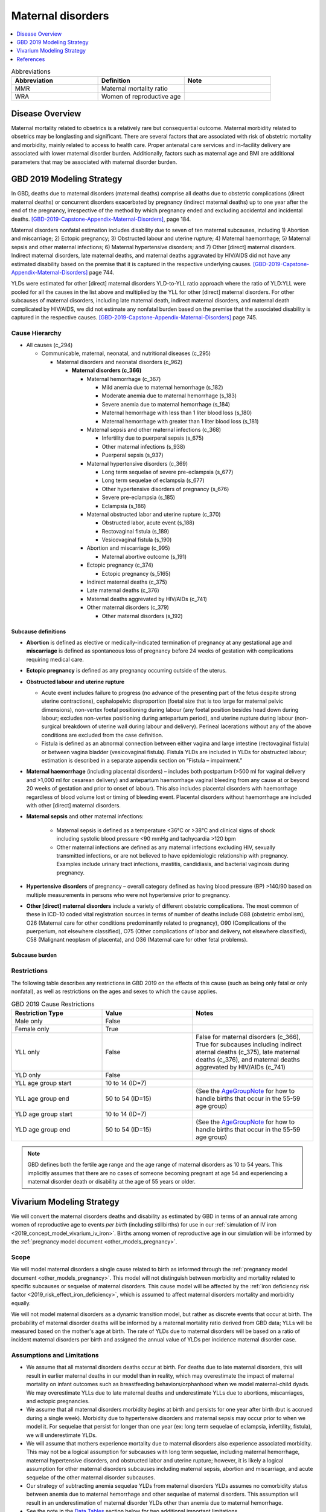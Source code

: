 .. _2019_cause_maternal_disorders:

==============================
Maternal disorders
==============================

.. contents::
   :local:
   :depth: 1

.. list-table:: Abbreviations
  :widths: 15 15 15
  :header-rows: 1

  * - Abbreviation
    - Definition
    - Note
  * - MMR 
    - Maternal mortality ratio
    - 
  * - WRA 
    - Women of reproductive age
    - 

Disease Overview
----------------

Maternal mortality related to obsetrics is a relatively rare but consequential outcome. Maternal morbidity related to obsetrics may be longlasting and significant. There are several factors that are associated with risk of obstetric mortality and morbidity, mainly related to access to health care. Proper antenatal care services and in-facility delivery are associated with lower maternal disorder burden. Additionally, factors such as maternal age and BMI are additional parameters that may be associated with maternal disorder burden.

GBD 2019 Modeling Strategy
--------------------------

In GBD, deaths due to maternal disorders (maternal deaths) comprise all deaths due to obstetric complications (direct maternal deaths) or concurrent disorders exacerbated by pregnancy (indirect maternal deaths) up to one year after the end of the pregnancy, irrespective of the method by which pregnancy ended and excluding accidental and incidental deaths. [GBD-2019-Capstone-Appendix-Maternal-Disorders]_, page 184.

Maternal disorders nonfatal estimation includes disability due to seven of ten maternal subcauses,
including 1) Abortion and miscarriage; 2) Ectopic pregnancy; 3) Obstructed labour and uterine rupture;
4) Maternal haemorrhage; 5) Maternal sepsis and other maternal infections; 6) Maternal hypertensive
disorders; and 7) Other [direct] maternal disorders. Indirect maternal disorders, late maternal deaths,
and maternal deaths aggravated by HIV/AIDS did not have any estimated disability based on the premise
that it is captured in the respective underlying causes. [GBD-2019-Capstone-Appendix-Maternal-Disorders]_ page 744.

YLDs were estimated for other [direct] maternal disorders YLD-to-YLL ratio approach where the ratio of
YLD:YLL were pooled for all the causes in the list above and multiplied by the YLL for other [direct]
maternal disorders. For other subcauses of maternal disorders, including late maternal death, indirect
maternal disorders, and maternal death complicated by HIV/AIDS, we did not estimate any nonfatal
burden based on the premise that the associated disability is captured in the respective causes. [GBD-2019-Capstone-Appendix-Maternal-Disorders]_ page 745.

Cause Hierarchy
+++++++++++++++

- All causes (c_294)

  - Communicable, maternal, neonatal, and nutritional diseases (c_295)

    - Maternal disorders and neonatal disorders (c_962)

      - **Maternal disorders (c_366)**

        - Maternal hemorrhage (c_367)

          - Mild anemia due to maternal hemorrhage (s_182)

          - Moderate anemia due to maternal hemorrhage (s_183)

          - Severe anemia due to maternal hemorrhage (s_184)

          - Maternal hemorrhage with less than 1 liter blood loss (s_180)

          - Maternal hemorrhage with greater than 1 liter blood loss (s_181)

        - Maternal sepsis and other maternal infections (c_368)

          - Infertility due to puerperal sepsis (s_675)

          - Other maternal infections (s_938)

          - Puerperal sepsis (s_937)

        - Maternal hypertensive disorders (c_369)

          - Long term sequelae of severe pre-eclampsia (s_677)

          - Long term sequelae of eclampsia (s_677)

          - Other hypertensive disorders of pregnancy (s_676)

          - Severe pre-eclampsia (s_185)

          - Eclampsia (s_186)

        - Maternal obstructed labor and uterine rupture (c_370)

          - Obstructed labor, acute event (s_188)

          - Rectovaginal fistula (s_189)

          - Vesicovaginal fistula (s_190)

        - Abortion and miscarriage (c_995)

          - Maternal abortive outcome (s_191)

        - Ectopic pregnancy (c_374)

          - Ectopic pregnancy (s_5165)

        - Indirect maternal deaths (c_375)

        - Late maternal deaths (c_376)

        - Maternal deaths aggrevated by HIV/AIDs (c_741)

        - Other maternal disorders (c_379)

          - Other maternal disorders (s_192)

Subcause definitions
""""""""""""""""""""""""""""

- **Abortion** is defined as elective or medically-indicated termination of pregnancy at any gestational age and **miscarriage** is defined as spontaneous loss of pregnancy before 24 weeks of gestation with complications requiring medical care.
- **Ectopic pregnancy** is defined as any pregnancy occurring outside of the uterus.
- **Obstructed labour and uterine rupture**

  - Acute event includes failure to progress (no advance of the presenting part of the fetus despite strong uterine contractions), cephalopelvic disproportion (foetal size that is too large for maternal pelvic dimensions), non-vertex foetal positioning during labour (any foetal position besides head down during labour; excludes non-vertex positioning during antepartum period), and uterine rupture during labour (non-surgical breakdown of uterine wall during labour and delivery). Perineal lacerations without any of the above conditions are excluded from the case definition.

  - Fistula is defined as an abnormal connection between either vagina and large intestine (rectovaginal fistula) or between vagina bladder (vesicovaginal fistula). Fistula YLDs are included in YLDs for obstructed labour; estimation is described in a separate appendix section on “Fistula – impairment.”

- **Maternal haemorrhage** (including placental disorders) – includes both postpartum (>500 ml for vaginal delivery and >1,000 ml for cesarean delivery) and antepartum haemorrhage vaginal bleeding from any cause at or beyond 20 weeks of gestation and prior to onset of labour). This also includes placental disorders with haemorrhage regardless of blood volume lost or timing of bleeding event. Placental disorders without haemorrhage are included with other [direct] maternal disorders.

- **Maternal sepsis** and other maternal infections:

    - Maternal sepsis is defined as a temperature <36°C or >38°C and clinical signs of shock including systolic blood pressure <90 mmHg and tachycardia >120 bpm 

    - Other maternal infections are defined as any maternal infections excluding HIV, sexually transmitted infections, or are not believed to have epidemiologic relationship with pregnancy. Examples include urinary tract infections, mastitis, candidiasis, and bacterial vaginosis during pregnancy.

- **Hypertensive disorders** of pregnancy – overall category defined as having blood pressure (BP) >140/90 based on multiple measurements in persons who were not hypertensive prior to pregnancy.

- **Other [direct] maternal disorders** include a variety of different obstetric complications. The most common of these in ICD-10 coded vital registration sources in terms of number of deaths include O88 (obstetric embolism), O26 (Maternal care for other conditions predominantly related to pregnancy), O90 (Complications of the puerperium, not elsewhere classified), O75 (Other complications of labor and delivery, not elsewhere classified), C58 (Malignant neoplasm of placenta), and O36 (Maternal care for other fetal problems).

Subcause burden
""""""""""""""""""""""

.. image:: maternal_disorder_burden_by_subcause.png

Restrictions
++++++++++++

The following table describes any restrictions in GBD 2019 on the effects of
this cause (such as being only fatal or only nonfatal), as well as restrictions
on the ages and sexes to which the cause applies.

.. list-table:: GBD 2019 Cause Restrictions
   :widths: 15 15 20
   :header-rows: 1

   * - Restriction Type
     - Value
     - Notes
   * - Male only
     - False
     -
   * - Female only
     - True
     -
   * - YLL only
     - False
     - False for maternal disorders (c_366), True for subcauses including indirect aternal deaths (c_375), late maternal deaths (c_376), and maternal deaths aggrevated by HIV/AIDs (c_741)
   * - YLD only
     - False
     -
   * - YLL age group start
     - 10 to 14 (ID=7)
     -
   * - YLL age group end
     - 50 to 54 (ID=15)
     - (See the AgeGroupNote_ for how to handle births that occur in the 55-59 age group)
   * - YLD age group start
     - 10 to 14 (ID=7)
     -
   * - YLD age group end
     - 50 to 54 (ID=15)
     - (See the AgeGroupNote_ for how to handle births that occur in the 55-59 age group)

.. note::

  GBD defines both the fertile age range and the age range of maternal disorders as 10 to 54 years. This implicitly assumes that there are no cases of someone becoming pregnant at age 54 and experiencing a maternal disorder death or disability at the age of 55 years or older.

Vivarium Modeling Strategy
--------------------------

We will convert the maternal disorders deaths and disability as estimated by GBD in terms of an annual rate among women of reproductive age to events *per birth* (including stillbirths) for use in our :ref:`simulation of IV iron <2019_concept_model_vivarium_iv_iron>`. Births among women of reproductive age in our simulation will be informed by the :ref:`pregnancy model document <other_models_pregnancy>`.

Scope
+++++

We will model maternal disorders a single cause related to birth as informed through the :ref:`pregnancy model document <other_models_pregnancy>`. This model will not distinguish between morbidity and mortality related to specific subcauses or sequelae of maternal disorders. This cause model will be affected by the :ref:`iron deficiency risk factor <2019_risk_effect_iron_deficiency>`, which is assumed to affect maternal disorders mortality and morbidity equally.

We will not model maternal disorders as a dynamic transition model, but rather as discrete events that occur at birth. The probability of maternal disorder deaths will be informed by a maternal mortality ratio derived from GBD data; YLLs will be measured based on the mother's age at birth. The rate of YLDs due to maternal disorders will be based on a ratio of incident maternal disorders per birth and assigned the annual value of YLDs per incidence maternal disorder case.

Assumptions and Limitations
+++++++++++++++++++++++++++

- We assume that all maternal disorders deaths occur at birth. For deaths due to late maternal disorders, this will result in earlier maternal deaths in our model than in reality, which may overestimate the impact of maternal mortality on infant outcomes such as breastfeeding behaviors/orphanhood when we model maternal-child dyads. We may overestimate YLLs due to late maternal deaths and underestimate YLLs due to abortions, miscarriages, and ectopic pregnancies.

- We assume that all maternal disorders morbidity *begins* at birth and persists for one year after birth (but is accrued during a single week). Morbidity due to hypertensive disorders and maternal sepsis may occur prior to when we model it. For sequelae that persist for longer than one year (ex: long term sequelae of eclampsia, infertility, fistula), we will underestimate YLDs.

- We will assume that mothers experience mortality due to maternal disorders also experience associated morbidity. This may not be a logical assumption for subcauses with long term sequelae, including maternal hemorrhage, maternal hypertensive disorders, and obstructed labor and uterine rupture; however, it is likely a logical assumption for other maternal disorders subcauses including maternal sepsis, abortion and miscarriage, and acute sequelae of the other maternal disorder subcauses.

- Our strategy of subtracting anemia sequelae YLDs from maternal disorders YLDs assumes no comorbidity status between anemia due to maternal hemorrhage and other sequelae of maternal disorders. This assumption will result in an underestimation of maternal disorder YLDs other than anemia due to maternal hemorrhage.

- See the note in the `Data Tables`_ section below for two additional important limitations.

Cause Model Diagram
+++++++++++++++++++

Not applicable.

Data Tables
++++++++++++++++++++++++++++++++

Ratios of maternal disorder mortality and incidence are defined in the table below. These values should represent the probability that a simulant experiences a death or incident case of maternal disorders at birth in our simulation. This cause model should be implemented such that each simulant who experiences deaths due to maternal disorders also experiences an incident case of maternal disorders.

.. list-table:: Ratios per birth
   :widths: 5 5 20
   :header-rows: 1

   * - Event
     - Value
     - Note
   * - Maternal disorder deaths
     - csmr_c366 / (incidence_p * prevalence_np)
     - 
   * - Incident maternal disorders
     - incidence_rate_c366 / (incidence_p * prevalence_np)
     - **Post-maternal disorder state persists for one timestep** (one week, as implemented).

.. note::

  GBD incident cases of the maternal disorders parent cause is equal to the *sum* of the incident cases of each maternal disorders sub-causes rather than a count of individuals who experience at least one maternal disorder cause during gestation/birth/postpartum. Therefore, for some demographic groups with high maternal disorders burdens (particularly older age groups), it is possible that the above ratio is greater than one.

  As currently implemented, the incident maternal disorders ratio per birth was not clipped at 1 in the input data and was used as-is in the simulation as it did not violate Vivarium processes to have values above one for this parameter.

  Notably, this strategy has important implications:

    - If there are particular demographic groups that have incident maternal disorders ratios per birth greater than one, then we will underestimate total incident maternal disorder cases (and associated YLDs) for that group in our simulation. For the IV iron simulation, while we underestimated incident maternal disorders cases for high risk groups (older ages), this did not have a large impact on the popuation-level incident maternal disorder cases because fertility rates were low in these groups.

    - Our modeling strategy assumes that maternal disorders cases and YLDs are spread widely across the population of PLW rather than being more concentrated among a subset of individuals with other individuals experiencing little to no YLDs. Because of GBD COMO processes, our simulation should accurately estimate maternal disorder YLDs at the population level in the baseline scenario (in the absence of the above limitation) despite this limitation. Additionally, for not targeted interventions, this limitation should not substantially impact our estimation of intervention impact on maternal disorders cases and YLDs. However, for interventions that are targeted to high-risk groups, we will likely *underestimate* intervention impact as a result.

.. note::

  The duration of the post-maternal disorder state in which maternal disorder YLDs are accrued was set to one week for the IV iron simulation. This state is currently a barrier to increasing the timestep of the maternal IV iron simulation from one week to two weeks.

The following table defines the parameters used in the calculation of maternal disorder ratios per birth.

.. list-table:: Data values
   :header-rows: 1

   * - Parameter
     - Definition
     - Value or source
     - Note
   * - csmr_c366
     - Maternal disorder cause-specific mortality rate
     - deaths_c366 / population
     - 
   * - deaths_c366
     - count of deaths due to maternal disorders
     - codcorrect, decomp_step='step5'
     - 
   * - population
     - population count
     - get_population, decomp_step='step5'
     - Specific to a/s/l/y demographic group
   * - incidence_rate_c366
     - incidence rate of maternal disorders
     - como, decomp_step='step5'
     - 
   * - ylds_non_fatal_maternal_disorder_case
     - Number of YLDs attributable to a single non-fatal maternal disorder case
     - See `Years lived with disability`_ section
     - 
   * - ylds_c366
     - Annual rate of maternal disorder YLDs among WRA
     - como, decomp_step='step5'
     - 
   * - ylds_{s182,s183,s184}
     - Annual rate of YLDs attributable to anemia due to maternal hemorrhage among WRA
     - como, decomp_step='step5'
     - 
   * - incidence_p
     - Pregnancy incidence rate
     - Defined on the :ref:`pregnancy model document <other_models_pregnancy>`
     - 
   * - prevalence_np
     - Prevalence of the non-pregnant state
     - Defined on the :ref:`pregnancy model document <other_models_pregnancy>`
     - 
     
.. _AgeGroupNote:

.. note::

  In our simulation, a simulant may become pregnant at the age of 54 and give birth at the age of 55. However, there are not GBD data for the 55-59 age group for maternal disorders. Therefore, for simulants who become pregnant in the 50-54 year age group and give birth in the 55-59 age group, the maternal disorder rates specific to the 50-54 year age group should be used.

Years of life lost
"""""""""""""""""""

Years of life lost (YLLs) should be assigned to simulants who experience a death due to maternal disorders based on their age and theoretical minimum risk life expectancy at the time of death.

Years lived with disability
""""""""""""""""""""""""""""

Simulants who experience an incident case of maternal disorders and occupy the post-maternal disorders state following the incident case and will remain there for a single timestep. The disability weight for the post-maternal disorders time-step long state will then be the number of YLDs per case (defined below) divided by :math:`\text{time step duration in days} / 365`, such that the disability weight multiplied by the duration spent accruing disability is equal to the total YLDs per case (defined below). Notably, for simulations that evaluate disability due to anemia through the :ref:`hemoglobin/anemia model <2019_hemoglobin_anemia_and_iron_deficiency>` such as the :ref:`IV iron simulation <2019_concept_model_vivarium_iv_iron>`, the disability due to anemia sequelae should not be counted as part of YLDs due to maternal disorders as they will be tracked separately as YLDs due to anemia (this is reflected in the equation below).

.. math::

  \text{YLDs per non-fatal maternal disorders case} = 
  

  \frac{\text{ylds}_{c366} - \text{ylds}_\text{s182,s183,s184}}{\text{incidence_rate}_{c366} - (ACMR - csmr_\text{c366}) * \text{incidence_rate}_\text{c366} - csmr_\text{c366}}

.. warning::

  A previous version of the above equation yielded a negative value in initial attempts. We've implementated the following placeholder (which may result in an underestimation of maternal disorder YLDs):

  .. math::

    \text{YLDs per non-fatal maternal disorders case} = \frac{\text{ylds}_{c366} - \text{ylds}_\text{s182,s183,s184}}{\text{incidence_rate}_{c366}}

  The equation may eventually be updated to the resolved version in the main section above, although it is approximately 98-99% of the temporary fix, so it is a low priority for implementation.

  For reference, the previous version of the equation that yielded a negative rate was as follows:

  .. math::

    \frac{\text{ylds}_{c366} - \text{ylds}_\text{s182,s183,s184}}{\text{incidence_rate}_{c366} - (ACMR - csmr_\text{c366} + csmr_\text{c366} / \text{incidence_rate}_\text{c366})}

.. todo::

  Because these YLDs are assigned in a unique manner, special consideration should be paid to the estimation of YLDs due to multiple causes (ex: YLDs due to maternal disorders and anemia concurrently). 

    Reminder: :math:`DW_\text{overall} = 1 - \prod_{n=1}^{n} 1 - DW_n`

  Since we are attributing all maternal disorder YLDs to a single timestep rather than over an annual period, we will need to quantify and document the bias introduced in the overestimation of total YLDs among the population with concurrent maternal disorders and anemia for the :ref:`IV iron maternal simulation <2019_concept_model_vivarium_iv_iron_maternal_sim>` (todo item for Ali).

Validation Criteria
+++++++++++++++++++

- The maternal disorders incidence, mortality, YLL, and YLD rate per person-year among women of reproductive age in the simulation should validate to estimates from GBD (the simulation may slightly underestimate YLDs due to the removal of anemia sequlae from maternal disorder YLDs as they are counted separately).
- Maternal disorders deaths and incidence should occur among pregnant women only

References
----------

.. [GBD-2019-Capstone-Appendix-Maternal-Disorders]
  Appendix to: `GBD 2019 Diseases and Injuries Collaborators. Global burden of
  369 diseases and injuries in 204 countries and territories, 1990–2019: a 
  systematic analysis for the Global Burden of Disease Study 2019. The Lancet. 
  17 Oct 2020;396:1204-1222` 
